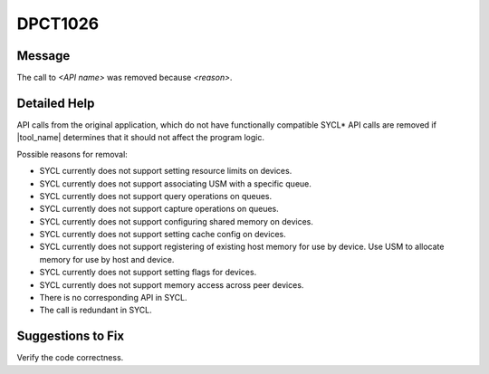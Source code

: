 .. _DPCT1026:

DPCT1026
========

Message
-------

.. _msg-1026-start:

The call to *<API name>* was removed because *<reason>*.

.. _msg-1026-end:

Detailed Help
-------------

API calls from the original application, which do not have functionally
compatible SYCL\* API calls are removed if |tool_name| determines that it should
not affect the program logic.

Possible reasons for removal:

* SYCL currently does not support setting resource limits on devices.
* SYCL currently does not support associating USM with a specific queue.
* SYCL currently does not support query operations on queues.
* SYCL currently does not support capture operations on queues.
* SYCL currently does not support configuring shared memory on devices.
* SYCL currently does not support setting cache config on devices.
* SYCL currently does not support registering of existing host memory for use by device. Use USM to allocate memory for use by host and device.
* SYCL currently does not support setting flags for devices.
* SYCL currently does not support memory access across peer devices.
* There is no corresponding API in SYCL.
* The call is redundant in SYCL.

Suggestions to Fix
------------------

Verify the code correctness.